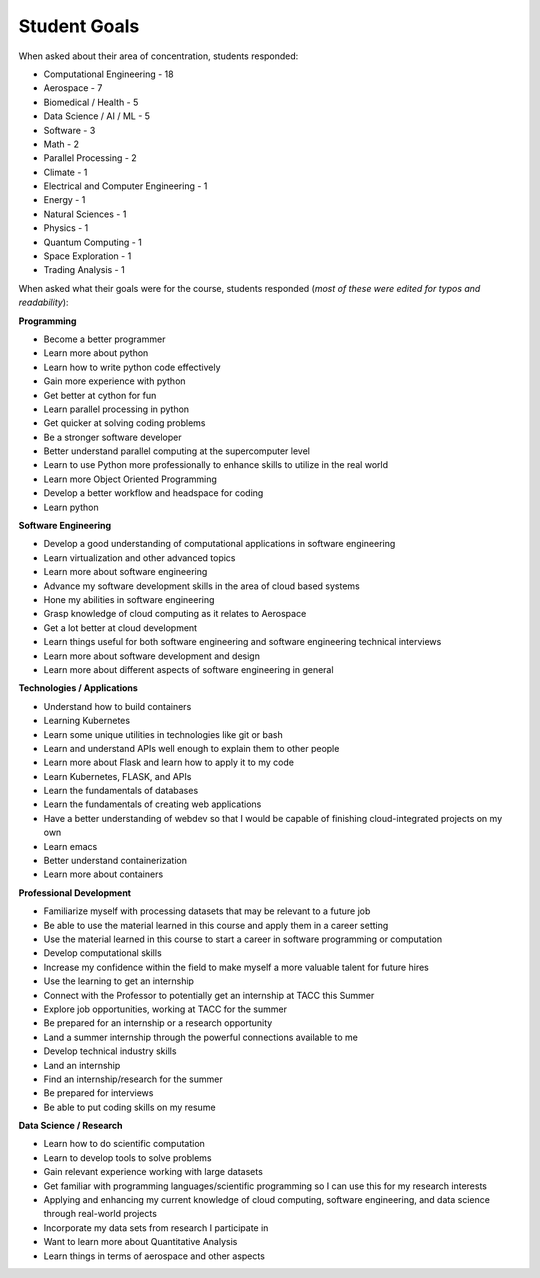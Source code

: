 Student Goals
=============

When asked about their area of concentration, students responded:

* Computational Engineering - 18
* Aerospace - 7
* Biomedical / Health - 5
* Data Science / AI / ML - 5
* Software - 3
* Math - 2
* Parallel Processing - 2
* Climate - 1
* Electrical and Computer Engineering - 1
* Energy - 1
* Natural Sciences - 1 
* Physics - 1
* Quantum Computing - 1
* Space Exploration - 1
* Trading Analysis - 1



When asked what their goals were for the course, students responded (*most of these
were edited for typos and readability*):


**Programming**

* Become a better programmer
* Learn more about python
* Learn how to write python code effectively
* Gain more experience with python
* Get better at cython for fun
* Learn parallel processing in python
* Get quicker at solving coding problems
* Be a stronger software developer
* Better understand parallel computing at the supercomputer level
* Learn to use Python more professionally to enhance skills to utilize in the real world
* Learn more Object Oriented Programming
* Develop a better workflow and headspace for coding
* Learn python

**Software Engineering**

* Develop a good understanding of computational applications in software engineering
* Learn virtualization and other advanced topics
* Learn more about software engineering
* Advance my software development skills in the area of cloud based systems
* Hone my abilities in software engineering
* Grasp knowledge of cloud computing as it relates to Aerospace
* Get a lot better at cloud development
* Learn things useful for both software engineering and software engineering technical interviews
* Learn more about software development and design
* Learn more about different aspects of software engineering in general

**Technologies / Applications**

* Understand how to build containers 
* Learning Kubernetes
* Learn some unique utilities in technologies like git or bash
* Learn and understand APIs well enough to explain them to other people
* Learn more about Flask and learn how to apply it to my code
* Learn Kubernetes, FLASK, and APIs 
* Learn the fundamentals of databases
* Learn the fundamentals of creating web applications
* Have a better understanding of webdev so that I would be capable of finishing cloud-integrated projects on my own
* Learn emacs
* Better understand containerization
* Learn more about containers

**Professional Development**

* Familiarize myself with processing datasets that may be relevant to a future job
* Be able to use the material learned in this course and apply them in a career setting
* Use the material learned in this course to start a career in software programming or computation
* Develop computational skills
* Increase my confidence within the field to make myself a more valuable talent for future hires
* Use the learning to get an internship
* Connect with the Professor to potentially get an internship at TACC this Summer
* Explore job opportunities, working at TACC for the summer
* Be prepared for an internship or a research opportunity
* Land a summer internship through the powerful connections available to me
* Develop technical industry skills
* Land an internship
* Find an internship/research for the summer
* Be prepared for interviews 
* Be able to put coding skills on my resume

**Data Science / Research**

* Learn how to do scientific computation
* Learn to develop tools to solve problems
* Gain relevant experience working with large datasets
* Get familiar with programming languages/scientific programming so I can use this for my research interests
* Applying and enhancing my current knowledge of cloud computing, software engineering, and data science through real-world projects
* Incorporate my data sets from research I participate in
* Want to learn more about Quantitative Analysis
* Learn things in terms of aerospace and other aspects



